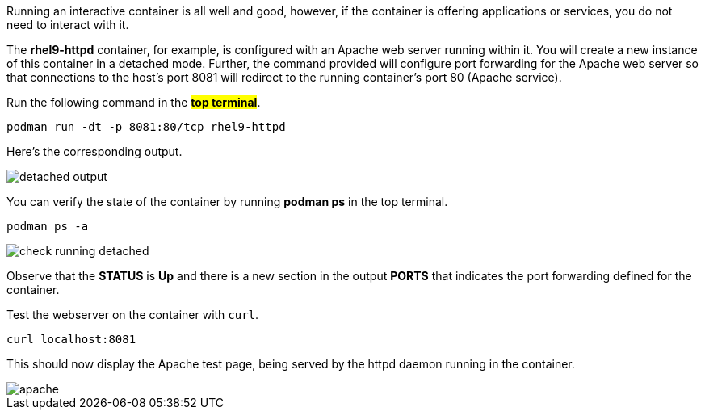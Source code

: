 Running an interactive container is all well and good, however, if the
container is offering applications or services, you do not need to
interact with it.

The *rhel9-httpd* container, for example, is configured with an Apache
web server running within it. You will create a new instance of this
container in a detached mode. Further, the command provided will
configure port forwarding for the Apache web server so that connections
to the host’s port 8081 will redirect to the running container’s port 80
(Apache service).

Run the following command in the #*top terminal*#.

[source,bash,run]
----
podman run -dt -p 8081:80/tcp rhel9-httpd
----

Here's the corresponding output.

image::detached-output.png[]

You can verify the state of the container by running *podman ps* in the top terminal.

[source,bash,run]
----
podman ps -a
----

image::check-running-detached.png[]

Observe that the *STATUS* is *Up* and there is a new section in the
output *PORTS* that indicates the port forwarding defined for the
container.

Test the webserver on the container with `+curl+`.

[source,bash,run]
----
curl localhost:8081
----

This should now display the Apache test page, being served by the httpd
daemon running in the container.

image::apache.png[apache]
